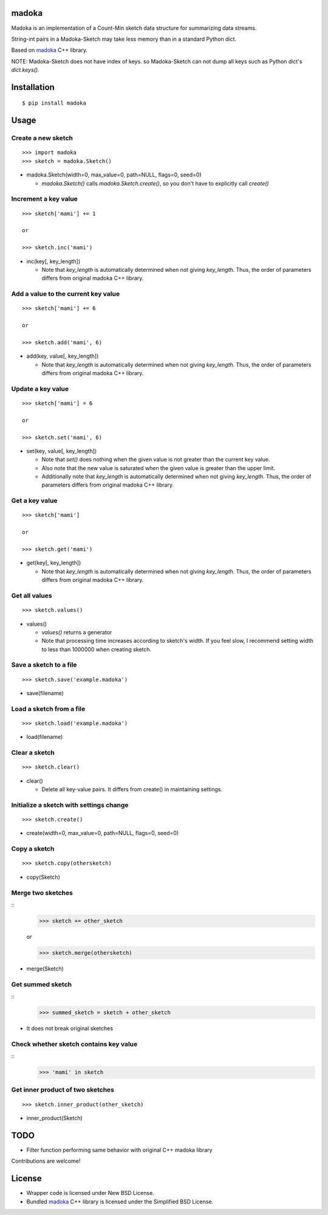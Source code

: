 madoka
===========
.. image:: https://badge.fury.io/py/madoka.png
    :target: http://badge.fury.io/py/madoka
.. image:: https://travis-ci.org/ikegami-yukino/madoka-python.svg?branch=master
    :target: https://travis-ci.org/ikegami-yukino/madoka-python

Madoka is an implementation of a Count-Min sketch data structure for summarizing data streams.

String-int pairs in a Madoka-Sketch may take less memory than in a standard Python dict.

Based on `madoka`_ C++ library.

.. _madoka: https://github.com/s-yata/madoka

NOTE: Madoka-Sketch does not have index of keys. so Madoka-Sketch can not dump all keys such as Python dict's `dict.keys()`.


Installation
============

::

 $ pip install madoka


Usage
=====

Create a new sketch
--------------------------------------------

::

 >>> import madoka
 >>> sketch = madoka.Sketch()


- madoka.Sketch(width=0, max_value=0, path=NULL, flags=0, seed=0)

  - `madoka.Sketch()` calls `madoka.Sketch.create()`, so you don't have to explicitly call `create()`


Increment a key value
--------------------------------------------

::

 >>> sketch['mami'] += 1
 
 or
 
 >>> sketch.inc('mami')


- inc(key[, key_length])

  - Note that `key_length` is automatically determined when not giving `key_length`. Thus, the order of parameters differs from original madoka C++ library.


Add a value to the current key value
--------------------------------------------

::

 >>> sketch['mami'] += 6
 
 or
 
 >>> sketch.add('mami', 6)


- add(key, value[, key_length])

  - Note that `key_length` is automatically determined when not giving `key_length`. Thus, the order of parameters differs from original madoka C++ library.


Update a key value
--------------------------------------------

::

 >>> sketch['mami'] = 6
 
 or

 >>> sketch.set('mami', 6)


- set(key, value[, key_length])

  * Note that `set()` does nothing when the given value is not greater than the current key value.

  * Also note that the new value is saturated when the given value is greater than the upper limit.

  * Additionally note that `key_length` is automatically determined when not giving `key_length`. Thus, the order of parameters differs from original madoka C++ library.


Get a key value
--------------------------------------------

::

 >>> sketch['mami']
 
 or
 
 >>> sketch.get('mami')


- get(key[, key_length])

  - Note that `key_length` is automatically determined when not giving `key_length`. Thus, the order of parameters differs from original madoka C++ library.

Get all values
--------------------------------------------

::

 >>> sketch.values()


- values()

  - `values()` returns a generator
  - Note that processing time increases according to sketch's width. If you feel slow, I recommend setting width to less than 1000000 when creating sketch.

Save a sketch to a file
--------------------------------------------

::

 >>> sketch.save('example.madoka')

- save(filename)


Load a sketch from a file
--------------------------------------------

::

 >>> sketch.load('example.madoka')

- load(filename)


Clear a sketch
--------------------------------------------

::

 >>> sketch.clear()

- clear()

  * Delete all key-value pairs. It differs from create() in maintaining settings.


Initialize a sketch with settings change
--------------------------------------------

::

 >>> sketch.create()

- create(width=0, max_value=0, path=NULL, flags=0, seed=0)


Copy a sketch
--------------------------------------------

::

 >>> sketch.copy(othersketch)

- copy(Sketch)


Merge two sketches
--------------------------------------------

::
 >>> sketch += other_sketch

 or

 >>> sketch.merge(othersketch)

- merge(Sketch)


Get summed sketch
-----------------------

::
 >>> summed_sketch = sketch + other_sketch

- It does not break original sketches

Check whether sketch contains key value
-----------------------------------------

::
 >>> 'mami' in sketch


Get inner product of two sketches
--------------------------------------------

::

 >>> sketch.inner_product(other_sketch)

- inner_product(Sketch)


TODO
======================
* Filter function performing same behavior with original C++ madoka library

Contributions are welcome!


License
=========

- Wrapper code is licensed under New BSD License.
- Bundled `madoka`_ C++ library is licensed under the Simplified BSD License.


